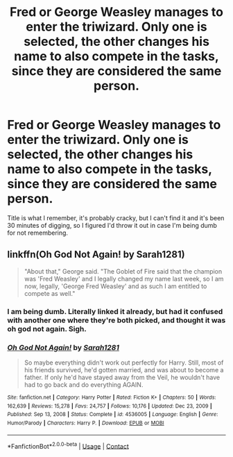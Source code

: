 #+TITLE: Fred or George Weasley manages to enter the triwizard. Only one is selected, the other changes his name to also compete in the tasks, since they are considered the same person.

* Fred or George Weasley manages to enter the triwizard. Only one is selected, the other changes his name to also compete in the tasks, since they are considered the same person.
:PROPERTIES:
:Author: MastrWalkrOfSky
:Score: 10
:DateUnix: 1612240591.0
:DateShort: 2021-Feb-02
:FlairText: What's That Fic?
:END:
Title is what I remember, it's probably cracky, but I can't find it and it's been 30 minutes of digging, so I figured I'd throw it out in case I'm being dumb for not remembering.


** linkffn(Oh God Not Again! by Sarah1281)

#+begin_quote
  "About that," George said. "The Goblet of Fire said that the champion was 'Fred Weasley' and I legally changed my name last week, so I am now, legally, 'George Fred Weasley' and as such I am entitled to compete as well."
#+end_quote
:PROPERTIES:
:Author: TheLetterJ0
:Score: 9
:DateUnix: 1612243213.0
:DateShort: 2021-Feb-02
:END:

*** I am being dumb. Literally linked it already, but had it confused with another one where they're both picked, and thought it was oh god not again. Sigh.
:PROPERTIES:
:Author: MastrWalkrOfSky
:Score: 5
:DateUnix: 1612243307.0
:DateShort: 2021-Feb-02
:END:


*** [[https://www.fanfiction.net/s/4536005/1/][*/Oh God Not Again!/*]] by [[https://www.fanfiction.net/u/674180/Sarah1281][/Sarah1281/]]

#+begin_quote
  So maybe everything didn't work out perfectly for Harry. Still, most of his friends survived, he'd gotten married, and was about to become a father. If only he'd have stayed away from the Veil, he wouldn't have had to go back and do everything AGAIN.
#+end_quote

^{/Site/:} ^{fanfiction.net} ^{*|*} ^{/Category/:} ^{Harry} ^{Potter} ^{*|*} ^{/Rated/:} ^{Fiction} ^{K+} ^{*|*} ^{/Chapters/:} ^{50} ^{*|*} ^{/Words/:} ^{162,639} ^{*|*} ^{/Reviews/:} ^{15,278} ^{*|*} ^{/Favs/:} ^{24,757} ^{*|*} ^{/Follows/:} ^{10,176} ^{*|*} ^{/Updated/:} ^{Dec} ^{23,} ^{2009} ^{*|*} ^{/Published/:} ^{Sep} ^{13,} ^{2008} ^{*|*} ^{/Status/:} ^{Complete} ^{*|*} ^{/id/:} ^{4536005} ^{*|*} ^{/Language/:} ^{English} ^{*|*} ^{/Genre/:} ^{Humor/Parody} ^{*|*} ^{/Characters/:} ^{Harry} ^{P.} ^{*|*} ^{/Download/:} ^{[[http://www.ff2ebook.com/old/ffn-bot/index.php?id=4536005&source=ff&filetype=epub][EPUB]]} ^{or} ^{[[http://www.ff2ebook.com/old/ffn-bot/index.php?id=4536005&source=ff&filetype=mobi][MOBI]]}

--------------

*FanfictionBot*^{2.0.0-beta} | [[https://github.com/FanfictionBot/reddit-ffn-bot/wiki/Usage][Usage]] | [[https://www.reddit.com/message/compose?to=tusing][Contact]]
:PROPERTIES:
:Author: FanfictionBot
:Score: 4
:DateUnix: 1612243238.0
:DateShort: 2021-Feb-02
:END:
